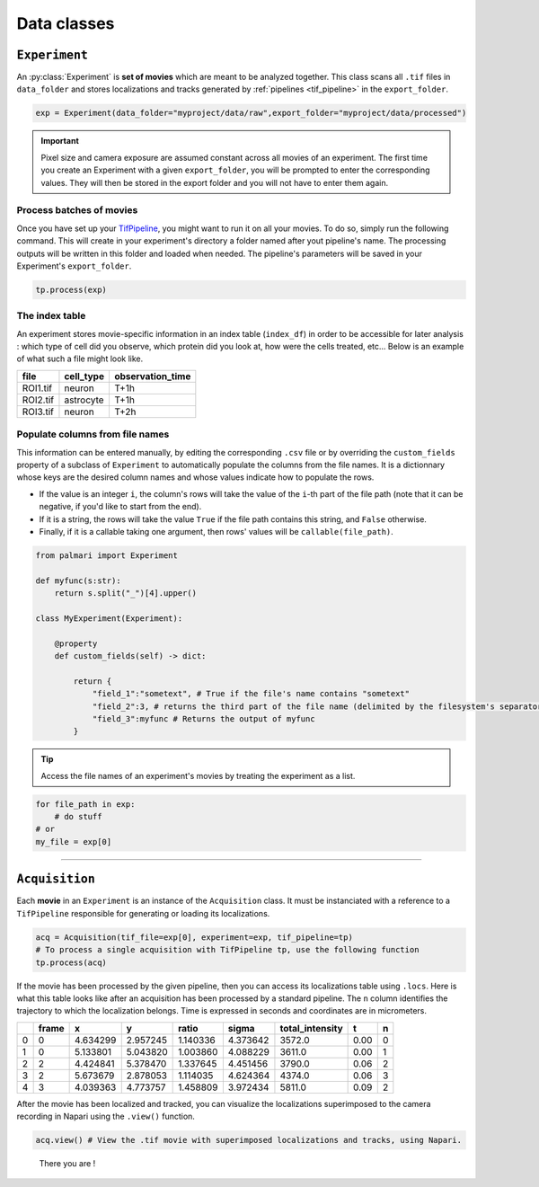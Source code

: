 .. _data_classes:

Data classes
============

``Experiment``
--------------

An :py:class:`Experiment` is  **set of movies** which are meant to be analyzed together.
This class scans all ``.tif`` files in ``data_folder`` and stores localizations and tracks generated by :ref:`pipelines <tif_pipeline>` in the ``export_folder``.

.. code-block:: python3

    exp = Experiment(data_folder="myproject/data/raw",export_folder="myproject/data/processed")

.. important::

    Pixel size and camera exposure are assumed constant across all movies of an experiment. 
    The first time you create an Experiment with a given ``export_folder``, you will be prompted to enter the corresponding values.
    They will then be stored in the export folder and you will not have to enter them again.

Process batches of movies
^^^^^^^^^^^^^^^^^^^^^^^^^

Once you have set up your `TifPipeline <tif_pipeline>`_, you might want to run it on all your movies. To do so, simply run the following command. 
This will create in your experiment's directory a folder named after yout pipeline's name. 
The processing outputs will be written in this folder and loaded when needed. 
The pipeline's parameters will be saved in your Experiment's ``export_folder``.

.. code-block:: python3

    tp.process(exp)

The index table
^^^^^^^^^^^^^^^

An experiment stores movie-specific information in an index table (``index_df``) in order to be accessible for later analysis :
which type of cell did you observe, which protein did you look at, how were the cells treated, etc... 
Below is an example of what such a file might look like.

+---------+-------------+------------------+
| file    | cell_type   | observation_time |
+=========+=============+==================+
| ROI1.tif| neuron      | T+1h             |
+---------+-------------+------------------+
| ROI2.tif| astrocyte   | T+1h             |
+---------+-------------+------------------+
| ROI3.tif| neuron      | T+2h             |
+---------+-------------+------------------+

Populate columns from file names
^^^^^^^^^^^^^^^^^^^^^^^^^^^^^^^^

This information can be entered manually, by editing the corresponding ``.csv`` file 
or by overriding the ``custom_fields`` property of a subclass of ``Experiment`` to 
automatically populate the columns from the file names. It is a dictionnary whose keys are the desired column names and whose values indicate how to populate the rows.

- If the value is an integer ``i``, the column's rows will take the value of the ``i``-th part of the file path (note that it can be negative, if you'd like to start from the end).

- If it is a string, the rows will take the value ``True`` if the file path contains this string, and ``False`` otherwise.

- Finally, if it is a callable taking one argument, then rows' values will be ``callable(file_path)``.

.. code-block:: python3

    from palmari import Experiment

    def myfunc(s:str):
        return s.split("_")[4].upper()

    class MyExperiment(Experiment):

        @property
        def custom_fields(self) -> dict:

            return {
                "field_1":"sometext", # True if the file's name contains "sometext"
                "field_2":3, # returns the third part of the file name (delimited by the filesystem's separator)
                "field_3":myfunc # Returns the output of myfunc
            }

.. tip::

    Access the file names of an experiment's movies by treating the experiment as a list.

.. code-block:: python3

    for file_path in exp:
        # do stuff
    # or
    my_file = exp[0]

--------------

``Acquisition``
---------------

Each **movie** in an ``Experiment`` is an instance of the ``Acquisition`` class. 
It must be instanciated with a reference to a ``TifPipeline`` responsible for generating or loading its localizations.

.. code-block:: python3

    acq = Acquisition(tif_file=exp[0], experiment=exp, tif_pipeline=tp)
    # To process a single acquisition with TifPipeline tp, use the following function
    tp.process(acq)

If the movie has been processed by the given pipeline, then you can access its localizations table using ``.locs``. 
Here is what this table looks like after an acquisition has been processed by a standard pipeline.
The ``n`` column identifies the trajectory to which the localization belongs. 
Time is expressed in seconds and coordinates are in micrometers.

+---+--------+-----------+-----------+-----------+-----------+------------------+-------+----+
|   | frame  | x         | y         | ratio     | sigma     | total_intensity  | t     | n  |
+===+========+===========+===========+===========+===========+==================+=======+====+
| 0 | 0      | 4.634299  | 2.957245  | 1.140336  | 4.373642  | 3572.0           | 0.00  | 0  |
+---+--------+-----------+-----------+-----------+-----------+------------------+-------+----+
| 1 | 0      | 5.133801  | 5.043820  | 1.003860  | 4.088229  | 3611.0           | 0.00  | 1  |
+---+--------+-----------+-----------+-----------+-----------+------------------+-------+----+
| 2 | 2      | 4.424841  | 5.378470  | 1.337645  | 4.451456  | 3790.0           | 0.06  | 2  |
+---+--------+-----------+-----------+-----------+-----------+------------------+-------+----+
| 3 | 2      | 5.673679  | 2.878053  | 1.114035  | 4.624364  | 4374.0           | 0.06  | 3  |
+---+--------+-----------+-----------+-----------+-----------+------------------+-------+----+
| 4 | 3      | 4.039363  | 4.773757  | 1.458809  | 3.972434  | 5811.0           | 0.09  | 2  |
+---+--------+-----------+-----------+-----------+-----------+------------------+-------+----+

After the movie has been localized and tracked, 
you can visualize the localizations superimposed to the camera recording in Napari using the ``.view()`` function. 

.. code-block:: python3

    acq.view() # View the .tif movie with superimposed localizations and tracks, using Napari.

.. figure:: images/acq_view.png

    There you are ! 